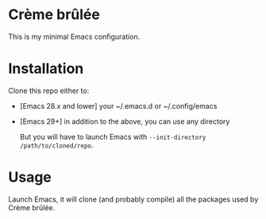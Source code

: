 * Crème brûlée
This is my minimal Emacs configuration.
* Installation
Clone this repo either to:
- [Emacs 28.x and lower] your ~/.emacs.d or ~/.config/emacs
- [Emacs 29+] in addition to the above, you can use any directory

  But you will have to launch Emacs with ~--init-directory /path/to/cloned/repo~.
* Usage
Launch Emacs, it will clone (and probably compile) all the packages
used by Crème brûlée.
